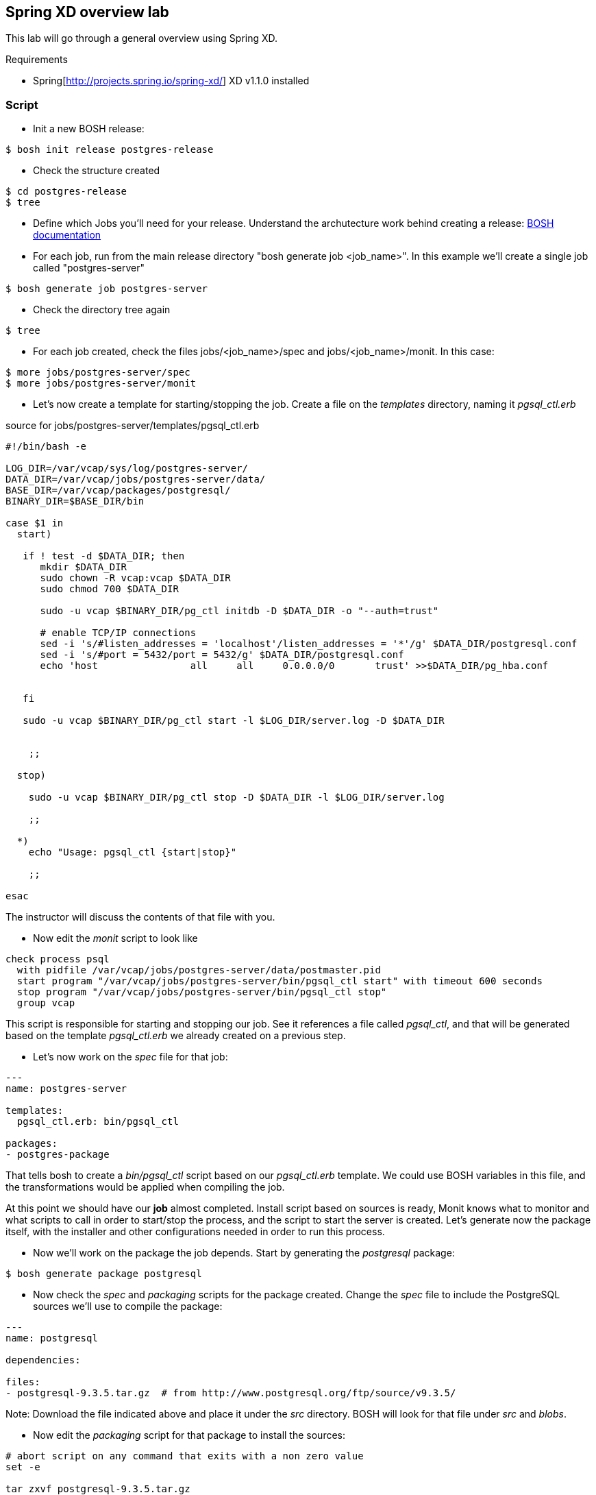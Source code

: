 == Spring XD overview lab

This lab will go through a general overview using Spring XD.

Requirements

- Spring[http://projects.spring.io/spring-xd/] XD v1.1.0 installed 

=== Script 

- Init a new BOSH release:
----
$ bosh init release postgres-release
----
- Check the structure created
----
$ cd postgres-release
$ tree  
----
- Define which Jobs you'll need for your release. Understand the archutecture work behind creating a release: http://docs.cloudfoundry.org/bosh/create-release.html[BOSH documentation]
- For each job, run from the main release directory "bosh generate job <job_name>". In this example we'll create a single job called "postgres-server"
----
$ bosh generate job postgres-server
----
- Check the directory tree again 
----
$ tree
----
- For each job created, check the files jobs/<job_name>/spec and jobs/<job_name>/monit. In this case:
----
$ more jobs/postgres-server/spec
$ more jobs/postgres-server/monit
----
- Let's now create a template for starting/stopping the job. Create a file on the __templates__ directory, naming it __pgsql_ctl.erb__

source for jobs/postgres-server/templates/pgsql_ctl.erb
----
#!/bin/bash -e

LOG_DIR=/var/vcap/sys/log/postgres-server/
DATA_DIR=/var/vcap/jobs/postgres-server/data/
BASE_DIR=/var/vcap/packages/postgresql/
BINARY_DIR=$BASE_DIR/bin

case $1 in
  start)

   if ! test -d $DATA_DIR; then
      mkdir $DATA_DIR
      sudo chown -R vcap:vcap $DATA_DIR
      sudo chmod 700 $DATA_DIR

      sudo -u vcap $BINARY_DIR/pg_ctl initdb -D $DATA_DIR -o "--auth=trust"

      # enable TCP/IP connections
      sed -i 's/#listen_addresses = 'localhost'/listen_addresses = '*'/g' $DATA_DIR/postgresql.conf
      sed -i 's/#port = 5432/port = 5432/g' $DATA_DIR/postgresql.conf
      echo 'host                all     all     0.0.0.0/0       trust' >>$DATA_DIR/pg_hba.conf


   fi

   sudo -u vcap $BINARY_DIR/pg_ctl start -l $LOG_DIR/server.log -D $DATA_DIR


    ;;

  stop)

    sudo -u vcap $BINARY_DIR/pg_ctl stop -D $DATA_DIR -l $LOG_DIR/server.log

    ;;

  *)
    echo "Usage: pgsql_ctl {start|stop}"

    ;;

esac
----

The instructor will discuss the contents of that file with you.

- Now edit the __monit__ script to look like

----
check process psql
  with pidfile /var/vcap/jobs/postgres-server/data/postmaster.pid
  start program "/var/vcap/jobs/postgres-server/bin/pgsql_ctl start" with timeout 600 seconds
  stop program "/var/vcap/jobs/postgres-server/bin/pgsql_ctl stop"
  group vcap
----

This script is responsible for starting and stopping our job. See it references a file called __pgsql_ctl__, and that will be generated based on the template __pgsql_ctl.erb__ we already created on a previous step.

- Let's now work on the  __spec__ file for that job:
----
---
name: postgres-server

templates:
  pgsql_ctl.erb: bin/pgsql_ctl

packages:
- postgres-package
----

That tells bosh to create a __bin/pgsql_ctl__ script based on our __pgsql_ctl.erb__ template. We could use BOSH variables in this file, and the transformations would be applied when compiling the job.

At this point we should have our *job* almost completed. Install script based on sources is ready, Monit knows what to monitor and what scripts to call in order to start/stop the process, and the script to start the server is created. 
Let's generate now the package itself, with the installer and other configurations needed in order to run this process.

- Now we'll work on the package the job depends. Start by generating the __postgresql__ package:
----
$ bosh generate package postgresql
----
- Now check the __spec__ and __packaging__ scripts for the package created. Change the __spec__ file to include the PostgreSQL sources we'll use to compile the package:
----
---
name: postgresql

dependencies:

files:
- postgresql-9.3.5.tar.gz  # from http://www.postgresql.org/ftp/source/v9.3.5/
----
Note: Download the file indicated above and place it under the __src__ directory. BOSH will look for that file under __src__ and __blobs__.

- Now edit the __packaging__ script for that package to install the sources:
----
# abort script on any command that exits with a non zero value
set -e

tar zxvf postgresql-9.3.5.tar.gz
pushd postgresql-9.3.5
  # need to run as root?
  sudo su -
  ./configure --prefix=${BOSH_INSTALL_TARGET}

  gmake
  gmake install
popd

# post-install procedures
LD_LIBRARY_PATH=/usr/local/pgsql/lib
export LD_LIBRARY_PATH
----

- Although we don't have blobs for this release (we're providing everything needed as source), it's mandatory to configure a blobstore, so we'll do a dummy config.
Create the file __config/final.yml__ and paste the following:
----
---
final_name: cf-postgres
min_cli_version: 1.5.0.pre.1142
blobstore:
  provider: local
  options:
    blobstore_path: /tmp/postgres-blobs
----


That should be all for the package.

- Build the dev release:
----
$ bosh create release --force
----

you should see an output like this:
----
FredericosAir8:postgres-release fmelo$ bosh create release --force
Syncing blobs...

Building DEV release
---------------------------------

Building packages
-----------------

Building postgresql...
  Final version:   NOT FOUND
  Dev version:     FOUND LOCAL


Resolving dependencies
----------------------
Dependencies resolved, correct build order is:
- postgresql


Building jobs
-------------
Building postgres-server...
  Final version:   NOT FOUND
  Dev version:     NOT FOUND
  Generating...
  Generated version e922a84539460a018fe1a4e6fecefe6895cb84f8


Building release
----------------

Generating manifest...
----------------------
Writing manifest...

Release summary
---------------
Packages
+-------------------+------------------------------------------+-------+
| Name              | Version                                  | Notes |
+-------------------+------------------------------------------+-------+
| postgresql        | 93f286ed14b430c95752058362625bab41e2308c |       |
+-------------------+------------------------------------------+-------+

Jobs
+-----------------+------------------------------------------+-------------+
| Name            | Version                                  | Notes       |
+-----------------+------------------------------------------+-------------+
| postgres-server | e922a84539460a018fe1a4e6fecefe6895cb84f8 | new version |
+-----------------+------------------------------------------+-------------+

Jobs affected by changes in this release
+-----------------+------------------------------------------+
| Name            | Version                                  |
+-----------------+------------------------------------------+
| postgres-server | e922a84539460a018fe1a4e6fecefe6895cb84f8 |
+-----------------+------------------------------------------+

Release version: 0+dev.1
Release manifest: /Users/fmelo/postgres-release/dev_releases/cf-postgres-0+dev.1.yml
----

Now we should be able to do our first test with our release.

- Download the latest CentOS Stemcell for vSphere:
----
FredericosAir8:postgres-release fmelo$ bosh public stemcells
+-----------------------------------------------------------------+
| Name                                                            |
+-----------------------------------------------------------------+
| bosh-stemcell-2427-aws-xen-ubuntu.tgz                           |
| bosh-stemcell-2652-aws-xen-centos.tgz                           |
| bosh-stemcell-2776-aws-xen-centos-go_agent.tgz                  |
| bosh-stemcell-2427-aws-xen-ubuntu-go_agent.tgz                  |
| bosh-stemcell-2710-aws-xen-ubuntu-lucid-go_agent.tgz            |
| bosh-stemcell-2652-aws-xen-ubuntu-lucid.tgz                     |
| bosh-stemcell-2776-aws-xen-ubuntu-trusty-go_agent.tgz           |
| bosh-stemcell-2690.6-aws-xen-ubuntu-trusty-go_agent.tgz         |
| bosh-stemcell-2719.1-aws-xen-centos-go_agent.tgz                |
| bosh-stemcell-2719.1-aws-xen-ubuntu-trusty-go_agent.tgz         |
| bosh-stemcell-2719.2-aws-xen-centos-go_agent.tgz                |
| bosh-stemcell-2719.2-aws-xen-ubuntu-trusty-go_agent.tgz         |
| bosh-stemcell-2719.3-aws-xen-ubuntu-trusty-go_agent.tgz         |
| light-bosh-stemcell-2427-aws-xen-ubuntu.tgz                     |
| light-bosh-stemcell-2652-aws-xen-centos.tgz                     |
| light-bosh-stemcell-2776-aws-xen-centos-go_agent.tgz            |
| light-bosh-stemcell-2427-aws-xen-ubuntu-go_agent.tgz            |
| light-bosh-stemcell-2710-aws-xen-ubuntu-lucid-go_agent.tgz      |
| light-bosh-stemcell-2652-aws-xen-ubuntu-lucid.tgz               |
| light-bosh-stemcell-2776-aws-xen-ubuntu-trusty-go_agent.tgz     |
| light-bosh-stemcell-2690.6-aws-xen-ubuntu-trusty-go_agent.tgz   |
| light-bosh-stemcell-2719.1-aws-xen-centos-go_agent.tgz          |
| light-bosh-stemcell-2719.1-aws-xen-ubuntu-trusty-go_agent.tgz   |
| light-bosh-stemcell-2719.2-aws-xen-centos-go_agent.tgz          |
| light-bosh-stemcell-2719.2-aws-xen-ubuntu-trusty-go_agent.tgz   |
| light-bosh-stemcell-2719.3-aws-xen-ubuntu-trusty-go_agent.tgz   |
| light-bosh-stemcell-2776-aws-xen-hvm-centos-go_agent.tgz        |
| light-bosh-stemcell-2776-aws-xen-hvm-ubuntu-trusty-go_agent.tgz |
| bosh-stemcell-2427-openstack-kvm-ubuntu.tgz                     |
| bosh-stemcell-2624-openstack-kvm-centos.tgz                     |
| bosh-stemcell-2624-openstack-kvm-ubuntu-lucid.tgz               |
| bosh-stemcell-2776-openstack-kvm-centos-go_agent.tgz            |
| bosh-stemcell-2776-openstack-kvm-ubuntu-trusty-go_agent.tgz     |
| bosh-stemcell-2652-openstack-kvm-ubuntu-lucid-go_agent.tgz      |
| bosh-stemcell-2719.1-openstack-kvm-centos-go_agent.tgz          |
| bosh-stemcell-2719.1-openstack-kvm-ubuntu-trusty-go_agent.tgz   |
| bosh-stemcell-2719.2-openstack-kvm-centos-go_agent.tgz          |
| bosh-stemcell-2719.2-openstack-kvm-ubuntu-trusty-go_agent.tgz   |
| bosh-stemcell-2719.3-openstack-kvm-ubuntu-trusty-go_agent.tgz   |
| bosh-stemcell-2427-vcloud-esxi-ubuntu.tgz                       |
| bosh-stemcell-2652-vcloud-esxi-ubuntu-lucid.tgz                 |
| bosh-stemcell-2732-vcloud-esxi-ubuntu-trusty-go_agent.tgz       |
| bosh-stemcell-2690.5-vcloud-esxi-ubuntu-trusty-go_agent.tgz     |
| bosh-stemcell-2690.6-vcloud-esxi-ubuntu-trusty-go_agent.tgz     |
| bosh-stemcell-2710-vcloud-esxi-ubuntu-lucid-go_agent.tgz        |
| bosh-stemcell-2427-vsphere-esxi-ubuntu.tgz                      |
| bosh-stemcell-2624-vsphere-esxi-centos.tgz                      |
| bosh-stemcell-2776-vsphere-esxi-centos-go_agent.tgz             |
| bosh-stemcell-2427-vsphere-esxi-ubuntu-go_agent.tgz             |
| bosh-stemcell-2710-vsphere-esxi-ubuntu-lucid-go_agent.tgz       |
| bosh-stemcell-2624-vsphere-esxi-ubuntu-lucid.tgz                |
| bosh-stemcell-2776-vsphere-esxi-ubuntu-trusty-go_agent.tgz      |
| bosh-stemcell-2719.1-vsphere-esxi-centos-go_agent.tgz           |
| bosh-stemcell-2719.1-vsphere-esxi-ubuntu-trusty-go_agent.tgz    |
| bosh-stemcell-2719.2-vsphere-esxi-ubuntu-trusty-go_agent.tgz    |
| bosh-stemcell-2719.2-vsphere-esxi-centos-go_agent.tgz           |
| bosh-stemcell-2719.3-vsphere-esxi-ubuntu-trusty-go_agent.tgz    |
| bosh-stemcell-2690.6-vsphere-esxi-ubuntu-trusty-go_agent.tgz    |
| bosh-stemcell-389-warden-boshlite-ubuntu-trusty-go_agent.tgz    |
| bosh-stemcell-53-warden-boshlite-ubuntu.tgz                     |
| bosh-stemcell-389-warden-boshlite-centos-go_agent.tgz           |
| bosh-stemcell-64-warden-boshlite-ubuntu-lucid-go_agent.tgz      |
+-----------------------------------------------------------------+

FredericosAir8:postgres-release fmelo$ bosh download public stemcell bosh-stemcell-2776-vsphere-esxi-centos-go_agent.tgz
bosh-stemcell: 100% |oooooooooooooooooooooooooooooooooooooooooooooooooooooooooooooooooooooooooooooooooooooooooooooooooooooooooooooooooooooooooooooooo| 572.2MB   1.7MB/s Time: 00:05:43
Download complete

----

- Create a manifest file called __postgres.yml__. An example is shown below. Replace the IaaS properties with the right ones from the environment you'll be testing to.

----
---
name: postgres
director_uuid: 64e354b9-b4c3-4cce-a239-bcbcd5a2ea69 #replace with your director UUID
release:
  name: cf-postgres
  version: latest

compilation:
  workers: 2
  cloud_properties:
    ram: 8192
    disk: 8096
    cpu: 4
  network: default
  reuse_compilation_vms: true

update:
  canaries: 1
  canary_watch_time: 3000 - 180000
  update_watch_time: 3000 - 180000
  max_in_flight: 2
  max_errors: 1
  
networks:
 - name: default
   subnets:
   - range: 10.68.40.0/24
     gateway: 10.68.40.1
     dns:
     - 10.103.42.51
     static:
     - 10.68.40.201
     - 10.68.40.202
     - 10.68.40.203
     reserved:
     - 10.68.40.1-10.68.40.200
     cloud_properties:
      name : PCF

resource_pools:
 - name: rp1
   network: default
   stemcell:
    name: bosh-vsphere-esxi-centos-go_agent
    version: 2776
   cloud_properties:
    ram: 16500
    disk: 4096
    cpu: 2
  
jobs:
 - name: postgres-server
   template: postgres-server
   instances: 1
   resource_pool: rp1
   persistent_disk: 4096
   properties:
     host: 10.68.40.201
   networks:
   - name: default
     static_ips:
     - 10.68.40.201
  
----

hint:  find the Bosh Director UUID to target with __bosh status --uuid__

When in doubt, you can always check the deployment manifest reference http://docs.cloudfoundry.org/bosh/deployment-manifest.html[here]

- Test the release:

----
$ bosh target <bosh director target>
$ bosh login
$ bosh upload stemcell bosh-stemcell-2776-vsphere-esxi-centos-go_agent.tgz
$ bosh upload release 
$ bosh deployment postgres.yml
$ bosh deploy
----

Troubleshoot any issues until you have your first custom bosh release deployment!! (there are some corrections to be done!) The troubleshooting part is very important!! That's how you learn!!

Hints: 

- The failing canary will be kept by bosh for troubleshooting purposes
- When testing, subsequent deployments should be done using __bosh deploy --recreate__ , otherwise new additional VMs will be created (canary won't be updated unless __--recreate__ is specified).
- Check logs and try to understand what's going on. You can try to run the commands yourself once logged into the VM to understand what's wrong.
- Dr Nick created a project called https://github.com/drnic/bosh-solo[BOSH-Solo] which helps testing BOSH releases. You might want to give it a try! (not mandatory)

Good luck!! Next challenge is adding a Service Broker capable of provisioning PostgreSQL instances to the release you just created :)

If you'd like to check the solution for this lab, clone this repo: https://github.com/Pivotal-Field-Engineering/postgres-bosh-release[postgres-bosh-release]

